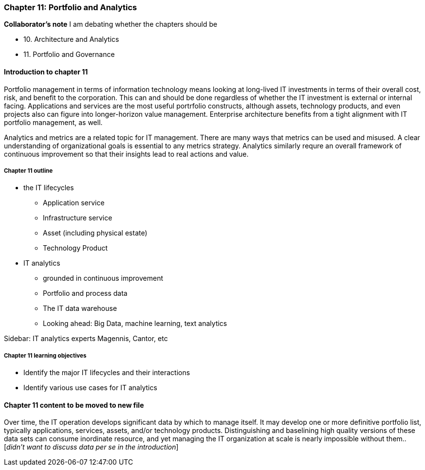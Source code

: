 === Chapter 11: Portfolio and Analytics

****
*Collaborator's note*
I am debating whether the chapters should be

* 10. Architecture and Analytics
* 11. Portfolio and Governance

****

==== Introduction to chapter 11
Portfolio management in terms of information technology means looking at long-lived IT investments in terms of their overall cost, risk, and benefit to the corporation. This can and should be done regardless of whether the IT investment is external or internal facing. Applications and services are the most useful portrfolio constructs, although assets, technology products, and even projects also can figure into longer-horizon value management. Enterprise architecture benefits from a tight alignment with IT portfolio management, as well.

Analytics and metrics are a related topic for IT management. There are many ways that metrics can be used and misused. A clear understanding of organizational goals is essential to any metrics strategy. Analytics similarly requre an overall framework of continuous improvement so that their insights lead to real actions and value.



===== Chapter 11 outline
* the IT lifecycles
 - Application service
 - Infrastructure service
 - Asset (including physical estate)
 - Technology Product

* IT analytics
 - grounded in continuous improvement
 - Portfolio and process data
 - The IT data warehouse
 - Looking ahead: Big Data, machine learning, text analytics
 
****
Sidebar: IT analytics experts
Magennis, Cantor, etc
****

===== Chapter 11 learning objectives

* Identify the major IT lifecycles and their interactions
* Identify various use cases for IT analytics


==== Chapter 11 content to be moved to new file
Over time, the IT operation develops significant data by which to manage itself. It may develop one or more definitive portfolio list, typically applications, services, assets, and/or technology products. Distinguishing and baselining high quality versions of these data sets can consume inordinate resource, and yet managing the IT organization at scale is nearly impossible without them.. [_didn't want to discuss data per se in the introduction_]
